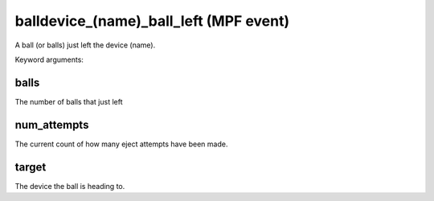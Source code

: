 balldevice_(name)_ball_left (MPF event)
=======================================

A ball (or balls) just left the device (name).


Keyword arguments:

balls
~~~~~
The number of balls that just left

num_attempts
~~~~~~~~~~~~
The current count of how many eject attempts have
been made.

target
~~~~~~
The device the ball is heading to.


